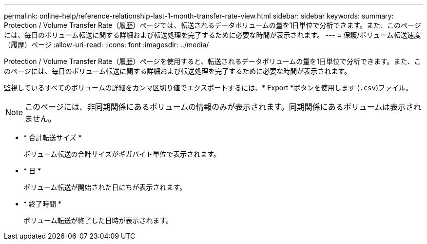---
permalink: online-help/reference-relationship-last-1-month-transfer-rate-view.html 
sidebar: sidebar 
keywords:  
summary: Protection / Volume Transfer Rate（履歴）ページでは、転送されるデータボリュームの量を1日単位で分析できます。また、このページには、毎日のボリューム転送に関する詳細および転送処理を完了するために必要な時間が表示されます。 
---
= 保護/ボリューム転送速度（履歴）ページ
:allow-uri-read: 
:icons: font
:imagesdir: ../media/


[role="lead"]
Protection / Volume Transfer Rate（履歴）ページを使用すると、転送されるデータボリュームの量を1日単位で分析できます。また、このページには、毎日のボリューム転送に関する詳細および転送処理を完了するために必要な時間が表示されます。

監視しているすべてのボリュームの詳細をカンマ区切り値でエクスポートするには、* Export *ボタンを使用します (`.csv`)ファイル。

[NOTE]
====
このページには、非同期関係にあるボリュームの情報のみが表示されます。同期関係にあるボリュームは表示されません。

====
* * 合計転送サイズ *
+
ボリューム転送の合計サイズがギガバイト単位で表示されます。

* * 日 *
+
ボリューム転送が開始された日にちが表示されます。

* * 終了時間 *
+
ボリューム転送が終了した日時が表示されます。


